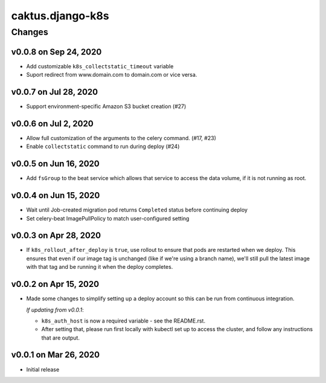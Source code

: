 caktus.django-k8s
=================


Changes
-------

v0.0.8 on Sep 24, 2020
~~~~~~~~~~~~~~~~~~~~~~

* Add customizable ``k8s_collectstatic_timeout`` variable
* Suport redirect from www.domain.com to domain.com or vice versa.


v0.0.7 on Jul 28, 2020
~~~~~~~~~~~~~~~~~~~~~~

* Support environment-specific Amazon S3 bucket creation (#27)


v0.0.6 on Jul 2, 2020
~~~~~~~~~~~~~~~~~~~~~

* Allow full customization of the arguments to the celery command. (#17, #23)
* Enable ``collectstatic`` command to run during deploy (#24)


v0.0.5 on Jun 16, 2020
~~~~~~~~~~~~~~~~~~~~~~

* Add ``fsGroup`` to the beat service which allows that service to access the data
  volume, if it is not running as root.

v0.0.4 on Jun 15, 2020
~~~~~~~~~~~~~~~~~~~~~~

* Wait until Job-created migration pod returns ``Completed`` status before continuing
  deploy
* Set celery-beat ImagePullPolicy to match user-configured setting

v0.0.3 on Apr 28, 2020
~~~~~~~~~~~~~~~~~~~~~~

* If ``k8s_rollout_after_deploy`` is ``true``, use rollout to ensure that pods are restarted
  when we deploy. This ensures that even if our image tag is unchanged (like if
  we're using a branch name), we'll still pull the latest image with that tag and
  be running it when the deploy completes.

v0.0.2 on Apr 15, 2020
~~~~~~~~~~~~~~~~~~~~~~

* Made some changes to simplify setting up a deploy account so this can be run from
  continuous integration.

  *If updating from v0.0.1*:

  * ``k8s_auth_host`` is now a required variable - see the README.rst.
  * After setting that, please run first locally with kubectl set up
    to access the cluster, and follow any instructions that are output.


v0.0.1 on Mar 26, 2020
~~~~~~~~~~~~~~~~~~~~~~

* Initial release
